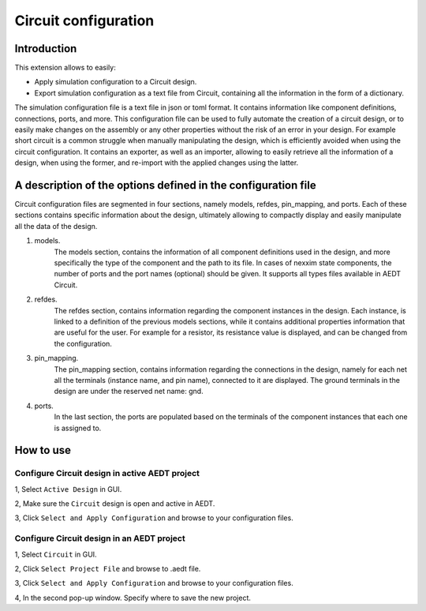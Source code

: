 Circuit configuration
====================

------------
Introduction
------------

This extension allows to easily:

- Apply simulation configuration to a Circuit design.
- Export simulation configuration as a text file from Circuit, containing all the information in the form of a dictionary.

The simulation configuration file is a text file in json or toml format. It contains information like component definitions, connections, ports, and more. This configuration file can be used to fully automate the creation of
a circuit design, or to easily make changes on the assembly or any other properties without the risk of an error in your design. For example short circuit is a common struggle when manually manipulating the design,
which is efficiently avoided when using the circuit configuration. It contains an exporter, as well as an importer, allowing to easily retrieve all the information of a design, when using the former, and re-import
with the applied changes using the latter.

.. image:: ../../../_static/extensions/circuit_config_workflow.png
  :width: 800
  :alt: Circuit Configuration basic workflow

--------------------------------------------------------------------------
A  description of the options defined in the configuration file
--------------------------------------------------------------------------
Circuit configuration files are segmented in four sections, namely models, refdes,
pin_mapping, and ports. Each of these sections contains specific information about the design,
ultimately allowing to compactly display and easily manipulate all the data of the design.

1. models.
    The models section, contains the information of all component definitions used in the design,
    and more specifically the type of the component and the path to its file. In cases of nexxim state
    components, the number of ports and the port names (optional) should be given. It supports all types
    files available in AEDT Circuit.

2. refdes.
    The refdes section, contains information regarding the component instances in the design. Each instance,
    is linked to a definition of the previous models sections, while it contains additional properties information
    that are useful for the user. For example for a resistor, its resistance value is displayed, and can be changed
    from the configuration.

3. pin_mapping.
    The pin_mapping section, contains information regarding the connections in the design, namely for each net all the
    terminals (instance name, and pin name), connected to it are displayed. The ground terminals in the design are under
    the reserved net name: gnd.

4. ports.
    In the last section, the ports are populated based on the terminals of the component instances that each one is assigned to.

----------
How to use
----------

.. image:: ../../../_static/extensions/circuit_config_ui.png
  :width: 800
  :alt: Circuit Configuration UI

~~~~~~~~~~~~~~~~~~~~~~~~~~~~~~~~~~~~~~~~~~~~~~~~~~~~~~~~~
Configure Circuit design in active AEDT project
~~~~~~~~~~~~~~~~~~~~~~~~~~~~~~~~~~~~~~~~~~~~~~~~~~~~~~~~~

1, Select ``Active Design`` in GUI.

2, Make sure the ``Circuit`` design is open and active in AEDT.

3, Click ``Select and Apply Configuration`` and browse to your configuration files.

~~~~~~~~~~~~~~~~~~~~~~~~~~~~~~~~~~~~~~~~~~~~~~~~~
Configure Circuit design in an AEDT project
~~~~~~~~~~~~~~~~~~~~~~~~~~~~~~~~~~~~~~~~~~~~~~~~~

1, Select ``Circuit`` in GUI.

2, Click ``Select Project File`` and browse to .aedt file.

3, Click ``Select and Apply Configuration`` and browse to your configuration files.

4, In the second pop-up window. Specify where to save the new project.
